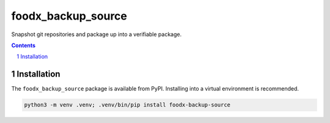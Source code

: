 foodx_backup_source
===================

Snapshot git repositories and package up into a verifiable package.

.. contents::

.. section-numbering::


Installation
------------

The ``foodx_backup_source`` package is available from PyPI. Installing into a virtual
environment is recommended.

.. code-block::

   python3 -m venv .venv; .venv/bin/pip install foodx-backup-source
